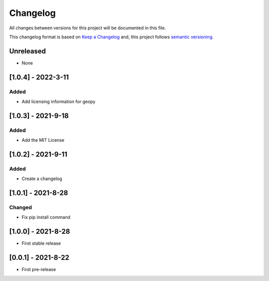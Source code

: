 Changelog
===========

All changes between versions for this project will be documented in this file.

This changelog format is based on `Keep a Changelog <https://keepachangelog.com/en/1.0.0/>`_ and,
this project follows `semantic versioning <https://semver.org/>`_.

Unreleased
-----------

- None


[1.0.4] - 2022-3-11
--------------------

Added
~~~~~~

- Add licensing information for geopy


[1.0.3] - 2021-9-18
---------------------

Added
~~~~~~

- Add the MIT License



[1.0.2] - 2021-9-11
--------------------

Added
~~~~~~~

- Create a changelog


[1.0.1] - 2021-8-28
--------------------

Changed
~~~~~~~~~

- Fix pip install command



[1.0.0] - 2021-8-28
--------------------

- First stable release


[0.0.1] - 2021-8-22
--------------------

- First pre-release
